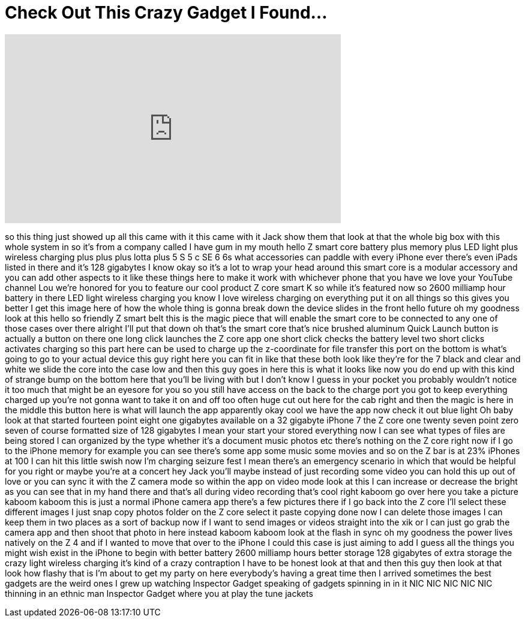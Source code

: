 = Check Out This Crazy Gadget I Found...
:published_at: 2017-05-21
:hp-alt-title: Check Out This Crazy Gadget I Found...
:hp-image: https://i.ytimg.com/vi/vkw7B0FOKP4/maxresdefault.jpg


++++
<iframe width="560" height="315" src="https://www.youtube.com/embed/vkw7B0FOKP4?rel=0" frameborder="0" allow="autoplay; encrypted-media" allowfullscreen></iframe>
++++

so this thing just showed up all this
came with it this came with it Jack show
them that look at that the whole big box
with this whole system in so it's from a
company called I have gum in my mouth
hello Z smart core battery plus memory
plus LED light plus wireless charging
plus plus plus
lotta plus 5 S 5 c SE 6 6s what
accessories can paddle with every iPhone
ever
there's even iPads listed in there and
it's 128 gigabytes I know okay so it's a
lot to wrap your head around this smart
core is a modular accessory and you can
add other aspects to it
like these things here to make it work
with whichever phone that you have we
love your YouTube channel Lou we're
honored for you to feature our cool
product Z core smart K so while it's
featured now so 2600 milliamp hour
battery in there LED light wireless
charging you know I love wireless
charging on everything put it on all
things so this gives you better I get
this image here of how the whole thing
is gonna break down the device slides in
the front hello future oh my goodness
look at this hello so friendly Z smart
belt this is the magic piece that will
enable the smart core to be connected to
any one of those cases over there
alright I'll put that down oh that's the
smart core that's nice brushed aluminum
Quick Launch button is actually a button
on there one long click launches the Z
core app one short click checks the
battery level two short clicks activates
charging so this part here can be used
to charge up the z-coordinate for file
transfer this port on the bottom is
what's going to go to your actual device
this guy right here you can fit in like
that these both look like they're for
the 7 black and clear and white we slide
the core into the case low and then this
guy goes in here this is what it looks
like now you do end up with this kind of
strange bump on the bottom here that
you'll be living with but I don't know I
guess in your pocket you probably
wouldn't notice it too much
that might be an eyesore for you so you
still have access on the back to the
charge port you got to keep everything
charged up you're not gonna want to take
it on and off
too often huge cut out here for the cab
right and then the magic is here in the
middle this button here is what will
launch the app apparently okay cool we
have the app now check it out blue light
Oh baby look at that started fourteen
point eight one gigabytes available on a
32 gigabyte iPhone 7 the Z core one
twenty seven point zero seven of course
formatted size of 128 gigabytes I mean
your start your stored everything now I
can see what types of files are being
stored
I can organized by the type whether it's
a document music photos etc there's
nothing on the Z core right now if I go
to the iPhone memory for example you can
see there's some app some music some
movies and so on the Z bar is at 23%
iPhones at 100 I can hit this little
swish now I'm charging seizure fest I
mean there's an emergency scenario in
which that would be helpful for you
right or maybe you're at a concert hey
Jack you'll maybe instead of just
recording some video you can hold this
up out of love or you can sync it with
the Z camera mode so within the app on
video mode look at this I can increase
or decrease the bright as you can see
that in my hand there and that's all
during video recording that's cool right
kaboom go over here you take a picture
kaboom kaboom this is just a normal
iPhone camera app there's a few pictures
there if I go back into the Z core I'll
select these different images I just
snap copy photos folder on the Z core
select it paste copying done now I can
delete those images I can keep them in
two places as a sort of backup now if I
want to send images or videos straight
into the xik or I can just go grab the
camera app and then shoot that photo in
here instead kaboom kaboom look at the
flash in sync oh my goodness the power
lives natively on the Z 4 and if I
wanted to move that over to the iPhone I
could this case is just aiming to add I
guess all the things you might wish
exist
in the iPhone to begin with better
battery 2600 milliamp hours better
storage 128 gigabytes of extra storage
the crazy light wireless charging it's
kind of a crazy contraption I have to be
honest look at that
and then this guy then look at that look
how flashy that is I'm about to get my
party on here everybody's having a great
time then I arrived
sometimes the best gadgets are the weird
ones I grew up watching Inspector Gadget
speaking of gadgets spinning in in it
NIC NIC NIC NIC NIC thinning in an
ethnic man Inspector Gadget where you at
play the tune jackets